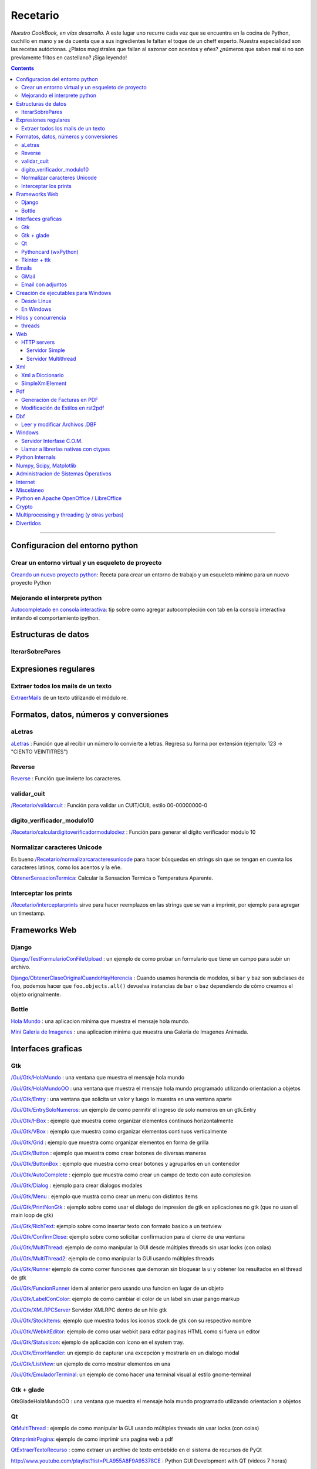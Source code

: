 
Recetario
=========

*Nuestro CookBook, en vías desarrollo.* A este lugar uno recurre cada vez que se encuentra en la cocina de Python, cuchillo en mano y se da cuenta que a sus ingredientes le faltan el toque de un cheff experto. Nuestra especialidad son las recetas autóctonas. ¿Platos magistrales que fallan al sazonar con acentos y eñes? ¿números que saben mal si no son previamente fritos en castellano? ¡Siga leyendo!

.. contents::

-------------------------



Configuracion del entorno python
--------------------------------

Crear un entorno virtual y un esqueleto de proyecto
~~~~~~~~~~~~~~~~~~~~~~~~~~~~~~~~~~~~~~~~~~~~~~~~~~~

`Creando un nuevo proyecto python </Recetario/creandounnuevoproyectopython>`_: Receta para crear un entorno de trabajo y un esqueleto minimo para un nuevo proyecto Python

Mejorando el interprete python
~~~~~~~~~~~~~~~~~~~~~~~~~~~~~~

`Autocompletado en consola interactiva </Recetario/autocomplecionenconsolainteractiva>`_: tip sobre como agregar autocompleción con tab en la consola interactiva imitando el comportamiento ipython.

Estructuras de datos
--------------------

IterarSobrePares
~~~~~~~~~~~~~~~~

Expresiones regulares
---------------------

Extraer todos los mails de un texto
~~~~~~~~~~~~~~~~~~~~~~~~~~~~~~~~~~~

ExtraerMails_ de un texto utilizando el módulo re.

Formatos, datos, números y conversiones
---------------------------------------

aLetras
~~~~~~~

aLetras_ : Función que al recibir un número lo convierte a letras. Regresa su forma por extensión (ejemplo: 123 -> "CIENTO VEINTITRES")

Reverse
~~~~~~~

Reverse_ : Función que invierte los caracteres.

validar_cuit
~~~~~~~~~~~~

`</Recetario/validarcuit>`_ : Función para validar un CUIT/CUIL estilo 00-00000000-0

digito_verificador_modulo10
~~~~~~~~~~~~~~~~~~~~~~~~~~~

`</Recetario/calculardigitoverificadormodulodiez>`_ : Función para generar el dígito verificador módulo 10

Normalizar caracteres Unicode
~~~~~~~~~~~~~~~~~~~~~~~~~~~~~

Es bueno `</Recetario/normalizarcaracteresunicode>`_ para hacer búsquedas en strings sin que se tengan en cuenta los caracteres latinos, como los acentos y la eñe.

ObtenerSensacionTermica_: Calcular la Sensacion Termica o Temperatura Aparente.

Interceptar los prints
~~~~~~~~~~~~~~~~~~~~~~

`</Recetario/interceptarprints>`_ sirve para hacer reemplazos en las strings que se van a imprimir, por ejemplo para agregar un timestamp.

Frameworks Web
--------------

Django
~~~~~~

`Django/TestFormularioConFileUpload`_ :  un ejemplo de como probar un formulario que tiene un campo para subir un archivo.

`Django/ObtenerClaseOriginalCuandoHayHerencia`_ : Cuando usamos herencia de modelos, si ``bar`` y ``baz`` son subclases de ``foo``, podemos hacer que ``foo.objects.all()`` devuelva instancias de ``bar`` o ``baz`` dependiendo de cómo creamos el objeto orignalmente.

Bottle
~~~~~~

`Hola Mundo`_ : una aplicacion minima que muestra el mensaje hola mundo.

`Mini Galeria de Imagenes`_ : una aplicacion minima que muestra una Galeria de Imagenes Animada.

.. _recetario_interaces_graficas:

Interfaces graficas
-------------------

Gtk
~~~

`/Gui/Gtk/HolaMundo`_ : una ventana que muestra el mensaje hola mundo

`/Gui/Gtk/HolaMundoOO`_ : una ventana que muestra el mensaje hola mundo programado utilizando orientacion a objetos

`/Gui/Gtk/Entry`_ : una ventana que solicita un valor y luego lo muestra en una ventana aparte

`/Gui/Gtk/EntrySoloNumeros`_: un ejemplo de como permitir el ingreso de solo numeros en un gtk.Entry

`/Gui/Gtk/HBox`_ : ejemplo que muestra como organizar elementos continuos horizontalmente

`/Gui/Gtk/VBox`_ : ejemplo que muestra como organizar elementos continuos verticalmente

`/Gui/Gtk/Grid`_ : ejemplo que muestra como organizar elementos en forma de grilla

`/Gui/Gtk/Button`_ : ejemplo que muestra como crear botones de diversas maneras

`/Gui/Gtk/ButtonBox`_ : ejemplo que muestra como crear botones y agruparlos en un contenedor

`/Gui/Gtk/AutoComplete`_ : ejemplo que muestra como crear un campo de texto con auto complesion

`/Gui/Gtk/Dialog`_ : ejemplo para crear dialogos modales

`/Gui/Gtk/Menu`_ :  ejemplo que mustra como crear un menu con distintos items

`/Gui/Gtk/PrintNonGtk`_ : ejemplo sobre como usar el dialogo de impresion de gtk en aplicaciones no gtk (que no usan el main loop de gtk)

`/Gui/Gtk/RichText`_: ejemplo sobre como insertar texto con formato basico a un textview

`/Gui/Gtk/ConfirmClose`_: ejemplo sobre como solicitar confirmacion para el cierre de una ventana

`/Gui/Gtk/MultiThread`_: ejemplo de como manipular la GUI desde múltiples threads sin usar locks (con colas)

`/Gui/Gtk/MultiThread2`_: ejemplo de como manipular la GUI usando múltiples threads

`/Gui/Gtk/Runner`_ ejemplo de como correr funciones que demoran sin bloquear la ui y obtener los resultados en el thread de gtk

`/Gui/Gtk/FuncionRunner`_ idem al anterior pero usando una funcion en lugar de un objeto

`/Gui/Gtk/LabelConColor`_: ejemplo de como cambiar el color de un label sin usar pango markup

`/Gui/Gtk/XMLRPCServer`_ Servidor XMLRPC dentro de un hilo gtk

`/Gui/Gtk/StockItems`_: ejemplo que muestra todos los iconos stock de gtk con su respectivo nombre

`/Gui/Gtk/WebkitEditor`_: ejemplo de como usar webkit para editar paginas HTML como si fuera un editor

`/Gui/Gtk/StatusIcon`_: ejemplo de aplicación con ícono en el system tray.

`/Gui/Gtk/ErrorHandler`_: un ejemplo de capturar una excepción y mostrarla en un dialogo modal

`/Gui/Gtk/ListView`_: un ejemplo de como mostrar elementos en una

`/Gui/Gtk/EmuladorTerminal`_: un ejemplo de como hacer una terminal visual al estilo gnome-terminal

Gtk + glade
~~~~~~~~~~~

GtkGladeHolaMundoOO : una ventana que muestra el mensaje hola mundo programado utilizando orientacion a objetos

Qt
~~

QtMultiThread_ : ejemplo de como manipular la GUI usando múltiples threads sin usar locks (con colas)

`QtImprimirPagina`_: ejemplo de como imprimir una pagina web a pdf

`QtExtraerTextoRecurso`_ : como extraer un archivo de texto embebido en el sistema de recursos de PyQt

http://www.youtube.com/playlist?list=PLA955A8F9A95378CE : Python GUI Development with QT (videos 7 horas)

Pythoncard (wxPython)
~~~~~~~~~~~~~~~~~~~~~

PythonCard_: Ejemplo de como hacer una aplicación de escritorio desde 0 (para principiantes)

Tkinter + ttk
~~~~~~~~~~~~~

ttkHolamundo_: una ventana que muestra el mensaje hola mundo (usando Tk themed widgets).

tkWindowIcon_: una ventana con icono (usando Tk).

tkButtonIcon_: unos botones con iconos, ideal mini-toolbar (usando Tk).

tkScrollWhell_: usando la rueda de Scroll del raton (usando Tk).

tkOnlineOfflineIcon_: Icono de On Line u Off Line simple (usando Tk).

tkVersionPrint_: Obtener la version de TK que se esta usando.

GTKonTK_: Usar temas de GTK en Tk *(Hack)*.

TKWizards_: Crear un Wizard amigable de multiples paginas (siguiente, siguiente, ... terminar)

DisplayLCD7Segmentos_: Crear un Widget de Canvas tipo Display LCD de 7 Segmentos.

BotonGraficoTK_: Crear botones graficos personalizados de 3 estados con TK.

VentanaPasswordVibra_: Crear una ventana de password que Vibra si la password es incorrecta.

RelojDigital_: Crear un Reloj Digital simple, trucando un Label.

Emails
------

GMail
~~~~~

`/GmailMail`_ : Cómo enviar emails usando Gmail como SMTP

Email con adjuntos
~~~~~~~~~~~~~~~~~~

`/EmailConAdjunto`_ : Cómo enviar emails con adjuntos binarios

Creación de ejecutables para Windows
------------------------------------

Desde Linux
~~~~~~~~~~~

`/CrearEjecutableWindowsDesdeLinux`_ : Cómo crear ejecutables para Windows desde Linux con Wine.

En Windows
~~~~~~~~~~

`/CrearEjecutableWindows`_: Cómo crear ejecutables para Windows nativamente.

Hilos y concurrencia
--------------------

threads
~~~~~~~

ComunicarThreadsConQueue_: ejemplo sobre como comunicar y sincronizar threads usando colas

Web
---

HTTP servers
~~~~~~~~~~~~

Servidor Simple
:::::::::::::::

ComoLevantarUnServidorHttpSimple_  Ejemplo sobre como levantar un servidor http que sirva el contenido de un directorio local

Servidor Multithread
::::::::::::::::::::

ComoLevantarUnServidorHttpMultithread_  Ejemplo sobre como levantar un servidor http que sirva el contenido de un directorio local manejando los requests con threads

Xml
---

Xml a Diccionario
~~~~~~~~~~~~~~~~~

XmlADiccionario_: este ejemplo muestra como convertir un string xml en un conjunto de diccionarios y listas anidadas, también provee de dos clases que permiten acceder a los diccionarios y listas como si fueran objetos.

SimpleXmlElement
~~~~~~~~~~~~~~~~

SimpleXmlElement_: ejemplo de manejo de xml por elementos simples (simil php), permite leer y/o crear xml accediendo a los tags como si fueran atributos de un objeto.

Pdf
---

Generación de Facturas en PDF
~~~~~~~~~~~~~~~~~~~~~~~~~~~~~

`/FacturaPyFpdf`_: Ejemplo de como generar una factura gráficamente en PDF utilizando PyFpdf

Modificación de Estilos en rst2pdf
~~~~~~~~~~~~~~~~~~~~~~~~~~~~~~~~~~

`/EstilosRst2Pdf`_: Explicación de Roberto Alsina, sobre cómo modificar los estilos de diseño en rst2pdf

Dbf
---

Leer y modificar Archivos .DBF
~~~~~~~~~~~~~~~~~~~~~~~~~~~~~~

`/DbfPy`_: Ejemplo de como leer y modificar bases de datos en formato DBF

Windows
-------

Servidor Interfase C.O.M.
~~~~~~~~~~~~~~~~~~~~~~~~~

`/ServidorCom`_: Ejemplo de como exponer objetos python a otros lenguajes (VB, VFP, etc.) vía interfase COM

Llamar a librerías nativas con ctypes
~~~~~~~~~~~~~~~~~~~~~~~~~~~~~~~~~~~~~

`/WinBatt`_: Ejemplo de como usar ctypes para llamar a bibliotecas nativas usando estructuras C.

Python Internals
----------------

LocalsDeUnaFuncionQueLanzoUnaExcepcion_: ejemplo de como obtener las variables locales a la función que lanzo una excepion

PsycoSpeedUp_: Como acelerar las aplicaciones con Psyco, si esta presente.

MapeandoMemoria_: Cómo generar un mapa de la memoria con heapy

Numpy, Scipy, Matplotlib
------------------------

`/Histograma`_: Ejemplo sencillo de uso de la función *hist*

Administracion de Sistemas Operativos
-------------------------------------

`/ListarProcesos`_: como listar procesos multiplataforma

`/ChequearInterfacesInternetLinux`_

Xdg-Sudo_: El sudo Grafico Universal, para Escritorios GTK/QT/whatever, inspirado en *xdg-open* de Linux.

`Chequeo de Paquetes, APT, Linux`_: Chequear si un Programa esta instalado, o no, y si existe en Linux.

Internet
--------

`/RevisarConexion`_: revisar si estamos conectados a internet conexión.

`/ObtenerBytesTransferidos`_: obtener la cantidad de datos transferidos en Bytes.

ipPublica_ : obtener la direccion ip publica usando 3 lineas de Python.

`/ObtenerUbicacionGeografica`_: obtener datos de la ubicacion geografica (Geo-Location) usando Python-Geoip.

Misceláneo
----------

`/MatrixPythonToy`_: Efecto "The Matrix" en linea de comandos, ideal CLI Screen Saver / Screen Lock.

`/SaberSiNlibreriaEstaInstalada`_: Saber si N Libreria esta instalada sin ingresar al interprete de Python.

`/PythonVersionCheck`_: Chequea la version de Python, y sale o imprime error en funcion de eso.

`/RootCheck`_: Comprobar si somos root y actuar en funcion de eso, orientado a Linux.

`/ComoBajarTodosLosBuffersAlDisco`_: Best Practice para un programa en Linux para cerrarse.

`/ProgressbarUrllib2`_: Como descargar algo de internet y mostrar una barrita de progreso.

`/CheckDistroVersion`_: Chequea la version de la Distribucion Linux y actuar en funcion de eso.

`/AlarmaPrecaria`_: Alarma minima y basica de linea de comandos.

`/KeyboardLedsDemo`_: Como controlar los Leds del Teclado con Python.

`/NotificarDispositivosUsb`_ : Como detectar y notificar dispocitivos USB en Linux.

Python en Apache OpenOffice / LibreOffice
-----------------------------------------

`/pyUNO/HolaMundo`_: Hola Mundo

`/pyUNO/MiPrimerMacro`_: Mi primer macro

Crypto
------

`/Crypto/BlowfishConBlowfishpy`_: como encriptar usando el modulo blowfish.py

Multiprocessing y threading (y otras yerbas)
--------------------------------------------

`/MultiprocessingYThreading`_: ejemplo simple de como las apis de threading y multiprocessing son intercambiables.

Divertidos
----------

`/Fun/NadoSincronizado`_: bailarín de nado sincronizado en tu consola!

`/Fun/NadoSincronizadoDisco`_: bailarín de nado sincronizado en tu consola con luces de colores!

`/Fun/MiniSpaceInvaders`_: Un mini space invaders usando caracteres.

.. ############################################################################

.. _Recetario/CreandoUnNuevoProyectoPython: /Recetario/creandounnuevoproyectopython

.. _Autocompletado en consola interactiva: /Recetario/autocomplecionenconsolainteractiva






.. _Hola Mundo: /Recetario/Bottle/holamundo

.. _Mini Galeria de Imagenes: /Recetario/Bottle/galeria




.. _aletras: /aletras
.. _reverse: /reverse
.. _obtenersensaciontermica: /obtenersensaciontermica
.. _qtmultithread: /qtmultithread
.. _pythoncard: /pythoncard
.. _ttkholamundo: /ttkholamundo
.. _tkwindowicon: /tkwindowicon
.. _tkbuttonicon: /tkbuttonicon
.. _tkscrollwhell: /tkscrollwhell
.. _tkonlineofflineicon: /tkonlineofflineicon
.. _tkversionprint: /tkversionprint
.. _gtkontk: /gtkontk
.. _tkwizards: /tkwizards
.. _displaylcd7segmentos: /displaylcd7segmentos
.. _botongraficotk: /botongraficotk
.. _ventanapasswordvibra: /ventanapasswordvibra
.. _relojdigital: /relojdigital
.. _comunicarthreadsconqueue: /comunicarthreadsconqueue
.. _comolevantarunservidorhttpsimple: /comolevantarunservidorhttpsimple
.. _comolevantarunservidorhttpmultithread: /comolevantarunservidorhttpmultithread
.. _xmladiccionario: /xmladiccionario
.. _simplexmlelement: /simplexmlelement
.. _localsdeunafuncionquelanzounaexcepcion: /localsdeunafuncionquelanzounaexcepcion
.. _psycospeedup: /psycospeedup
.. _mapeandomemoria: /mapeandomemoria
.. _ippublica: /ippublica
.. _extraermails: /Recetario/extraermails
.. _Django/TestFormularioConFileUpload: /Django/testformularioconfileupload
.. _django/obtenerclaseoriginalcuandohayherencia: /Django/obtenerclaseoriginalcuandohayherencia
.. _/gui/gtk/holamundo: /Recetario/Gui/Gtk/holamundo
.. _/gui/gtk/holamundooo: /Recetario/Gui/Gtk/holamundooo
.. _/gui/gtk/entry: /Recetario/Gui/Gtk/entry
.. _/gui/gtk/entrysolonumeros: /Recetario/Gui/Gtk/entrysolonumeros
.. _/gui/gtk/hbox: /Recetario/Gui/Gtk/hbox
.. _/gui/gtk/vbox: /Recetario/Gui/Gtk/vbox
.. _/gui/gtk/grid: /Recetario/Gui/Gtk/grid
.. _/gui/gtk/button: /Recetario/Gui/Gtk/button
.. _/gui/gtk/buttonbox: /Recetario/Gui/Gtk/buttonbox
.. _/gui/gtk/autocomplete: /Recetario/Gui/Gtk/autocomplete
.. _/gui/gtk/dialog: /Recetario/Gui/Gtk/dialog
.. _/gui/gtk/menu: /Recetario/Gui/Gtk/menu
.. _/gui/gtk/printnongtk: /Recetario/Gui/Gtk/printnongtk
.. _/gui/gtk/richtext: /Recetario/Gui/Gtk/richtext
.. _/gui/gtk/confirmclose: /Recetario/Gui/Gtk/confirmclose
.. _/gui/gtk/multithread: /Recetario/Gui/Gtk/multithread
.. _/gui/gtk/multithread2: /Recetario/Gui/Gtk/multithread2
.. _/gui/gtk/runner: /Recetario/Gui/Gtk/runner
.. _/gui/gtk/funcionrunner: /Recetario/Gui/Gtk/funcionrunner
.. _/gui/gtk/labelconcolor: /Recetario/Gui/Gtk/labelconcolor
.. _/gui/gtk/xmlrpcserver: /Recetario/Gui/Gtk/xmlrpcserver
.. _/gui/gtk/stockitems: /Recetario/Gui/Gtk/stockitems
.. _/gui/gtk/webkiteditor: /Recetario/Gui/Gtk/webkiteditor
.. _/gui/gtk/statusicon: /Recetario/Gui/Gtk/statusicon
.. _/gui/gtk/errorhandler: /Recetario/Gui/Gtk/errorhandler
.. _/gui/gtk/listview: /Recetario/Gui/Gtk/listview
.. _/gui/gtk/emuladorterminal: /Recetario/Gui/Gtk/emuladorterminal

.. _QtImprimirPagina: /Recetario/qtimprimirpagina
.. _QtExtraerTextoRecurso: /Recetario/qtextraertextorecurso


.. _/gmailmail: /Recetario/gmailmail
.. _/emailconadjunto: /Recetario/emailconadjunto
.. _xdg-sudo: /Recetario/xdg-sudo
.. _chequeo de paquetes, apt, linux: /Recetario/chequeo_de_paquetes_apt_linux

.. _/crearejecutablewindowsdesdelinux: /Recetario/crearejecutablewindowsdesdelinux
.. _/crearejecutablewindows: /Recetario/crearejecutablewindows
.. _/facturapyfpdf: /Recetario/facturapyfpdf
.. _/estilosrst2pdf: /Recetario/estilosrst2pdf
.. _/dbfpy: /Recetario/dbfpy
.. _/servidorcom: /Recetario/servidorcom
.. _/winbatt: /Recetario/winbatt
.. _/histograma: /Recetario/histograma
.. _/listarprocesos: /Recetario/listarprocesos
.. _/chequearinterfacesinternetlinux: /Recetario/chequearinterfacesinternetlinux
.. _/revisarconexion: /Recetario/revisarconexion
.. _/obtenerbytestransferidos: /Recetario/obtenerbytestransferidos
.. _/obtenerubicaciongeografica: /Recetario/obtenerubicaciongeografica
.. _/matrixpythontoy: /Recetario/matrixpythontoy
.. _/sabersinlibreriaestainstalada: /Recetario/sabersinlibreriaestainstalada
.. _/pythonversioncheck: /Recetario/pythonversioncheck
.. _/rootcheck: /Recetario/rootcheck
.. _/comobajartodoslosbuffersaldisco: /Recetario/comobajartodoslosbuffersaldisco
.. _/progressbarurllib2: /Recetario/progressbarurllib2
.. _/checkdistroversion: /Recetario/checkdistroversion
.. _/alarmaprecaria: /Recetario/alarmaprecaria
.. _/keyboardledsdemo: /Recetario/keyboardledsdemo
.. _/notificardispositivosusb: /Recetario/notificardispositivosusb
.. _/pyuno/holamundo: /Recetario/pyUNO/holamundo
.. _/pyuno/miprimermacro: /Recetario/pyUNO/miprimermacro
.. _/crypto/blowfishconblowfishpy: /Recetario/Crypto/blowfishconblowfishpy
.. _/multiprocessingythreading: /Recetario/multiprocessingythreading
.. _/fun/nadosincronizado: /Recetario/Fun/nadosincronizado
.. _/fun/nadosincronizadodisco: /Recetario/Fun/nadosincronizadodisco
.. _/fun/minispaceinvaders: /Recetario/Fun/minispaceinvaders

